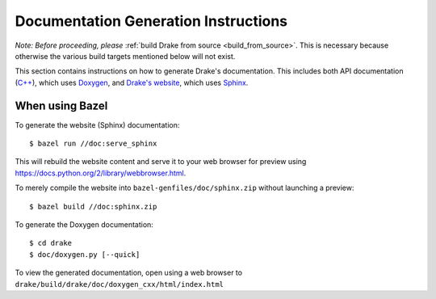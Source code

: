 .. _documentation-generation-instructions:

*************************************
Documentation Generation Instructions
*************************************

*Note: Before proceeding, please*
:ref:`build Drake from source <build_from_source>`. This is necessary because
otherwise the various build targets mentioned below will not exist.

This section contains instructions on how to generate Drake's documentation.
This includes both API documentation
(`C++ <https://drake.mit.edu/doxygen_cxx/index.html>`_),
which uses `Doxygen <http://www.stack.nl/~dimitri/doxygen/>`_, and
`Drake's website <https://drake.mit.edu>`_, which
uses `Sphinx <http://www.sphinx-doc.org/en/stable/index.html>`_.

.. _documentation-generation-instructions-bazel:

When using Bazel
================

To generate the website (Sphinx) documentation::

    $ bazel run //doc:serve_sphinx

This will rebuild the website content and serve it to your web browser for
preview using https://docs.python.org/2/library/webbrowser.html.

To merely compile the website into ``bazel-genfiles/doc/sphinx.zip``
without launching a preview::

    $ bazel build //doc:sphinx.zip

To generate the Doxygen documentation::

    $ cd drake
    $ doc/doxygen.py [--quick]

To view the generated documentation, open using a web browser to
``drake/build/drake/doc/doxygen_cxx/html/index.html``
